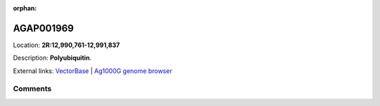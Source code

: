:orphan:



AGAP001969
==========

Location: **2R:12,990,761-12,991,837**



Description: **Polyubiquitin**.

External links:
`VectorBase <https://www.vectorbase.org/Anopheles_gambiae/Gene/Summary?g=AGAP001969>`_ |
`Ag1000G genome browser <https://www.malariagen.net/apps/ag1000g/phase1-AR3/index.html?genome_region=2R:12990761-12991837#genomebrowser>`_





Comments
--------


.. raw:: html

    <div id="disqus_thread"></div>
    <script>
    
    var disqus_config = function () {
        this.page.identifier = '/gene/AGAP001969';
    };
    
    (function() { // DON'T EDIT BELOW THIS LINE
    var d = document, s = d.createElement('script');
    s.src = 'https://agam-selection-atlas.disqus.com/embed.js';
    s.setAttribute('data-timestamp', +new Date());
    (d.head || d.body).appendChild(s);
    })();
    </script>
    <noscript>Please enable JavaScript to view the <a href="https://disqus.com/?ref_noscript">comments.</a></noscript>


